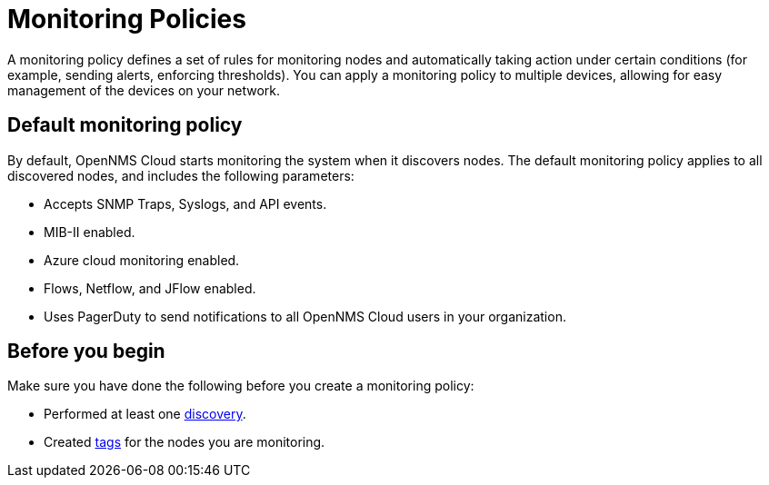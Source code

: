 :imagesdir: ../assets/images
:!sectids:

= Monitoring Policies

A monitoring policy defines a set of rules for monitoring nodes and automatically taking action under certain conditions (for example, sending alerts, enforcing thresholds).
You can apply a monitoring policy to multiple devices, allowing for easy management of the devices on your network.

[[default-monitoring-policy]]
== Default monitoring policy

By default, OpenNMS Cloud starts monitoring the system when it discovers nodes.
The default monitoring policy applies to all discovered nodes, and includes the following parameters:

* Accepts SNMP Traps, Syslogs, and API events.
* MIB-II enabled.
* Azure cloud monitoring enabled.
* Flows, Netflow, and JFlow enabled.
* Uses PagerDuty to send notifications to all OpenNMS Cloud users in your organization.

== Before you begin

Make sure you have done the following before you create a monitoring policy:

* Performed at least one xref:discovery/active.adoc[discovery].
* Created xref:policies/introduction.adoc#tag-create[tags] for the nodes you are monitoring.
